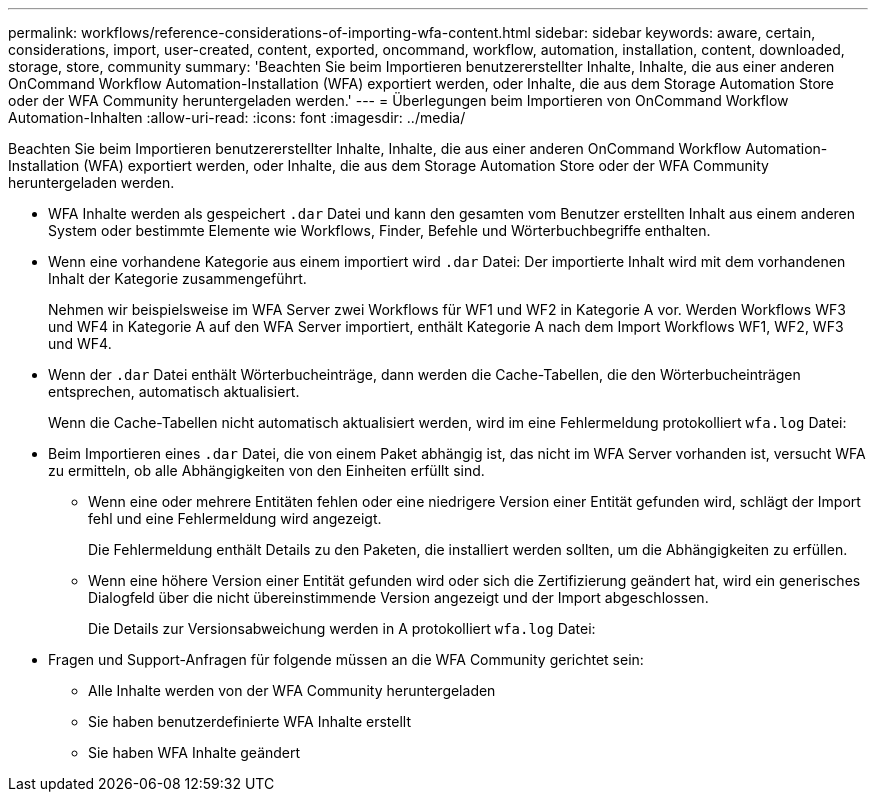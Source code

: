 ---
permalink: workflows/reference-considerations-of-importing-wfa-content.html 
sidebar: sidebar 
keywords: aware, certain, considerations, import, user-created, content, exported, oncommand, workflow, automation, installation, content, downloaded, storage, store, community 
summary: 'Beachten Sie beim Importieren benutzererstellter Inhalte, Inhalte, die aus einer anderen OnCommand Workflow Automation-Installation (WFA) exportiert werden, oder Inhalte, die aus dem Storage Automation Store oder der WFA Community heruntergeladen werden.' 
---
= Überlegungen beim Importieren von OnCommand Workflow Automation-Inhalten
:allow-uri-read: 
:icons: font
:imagesdir: ../media/


[role="lead"]
Beachten Sie beim Importieren benutzererstellter Inhalte, Inhalte, die aus einer anderen OnCommand Workflow Automation-Installation (WFA) exportiert werden, oder Inhalte, die aus dem Storage Automation Store oder der WFA Community heruntergeladen werden.

* WFA Inhalte werden als gespeichert `.dar` Datei und kann den gesamten vom Benutzer erstellten Inhalt aus einem anderen System oder bestimmte Elemente wie Workflows, Finder, Befehle und Wörterbuchbegriffe enthalten.
* Wenn eine vorhandene Kategorie aus einem importiert wird `.dar` Datei: Der importierte Inhalt wird mit dem vorhandenen Inhalt der Kategorie zusammengeführt.
+
Nehmen wir beispielsweise im WFA Server zwei Workflows für WF1 und WF2 in Kategorie A vor. Werden Workflows WF3 und WF4 in Kategorie A auf den WFA Server importiert, enthält Kategorie A nach dem Import Workflows WF1, WF2, WF3 und WF4.

* Wenn der `.dar` Datei enthält Wörterbucheinträge, dann werden die Cache-Tabellen, die den Wörterbucheinträgen entsprechen, automatisch aktualisiert.
+
Wenn die Cache-Tabellen nicht automatisch aktualisiert werden, wird im eine Fehlermeldung protokolliert `wfa.log` Datei:

* Beim Importieren eines `.dar` Datei, die von einem Paket abhängig ist, das nicht im WFA Server vorhanden ist, versucht WFA zu ermitteln, ob alle Abhängigkeiten von den Einheiten erfüllt sind.
+
** Wenn eine oder mehrere Entitäten fehlen oder eine niedrigere Version einer Entität gefunden wird, schlägt der Import fehl und eine Fehlermeldung wird angezeigt.
+
Die Fehlermeldung enthält Details zu den Paketen, die installiert werden sollten, um die Abhängigkeiten zu erfüllen.

** Wenn eine höhere Version einer Entität gefunden wird oder sich die Zertifizierung geändert hat, wird ein generisches Dialogfeld über die nicht übereinstimmende Version angezeigt und der Import abgeschlossen.
+
Die Details zur Versionsabweichung werden in A protokolliert `wfa.log` Datei:



* Fragen und Support-Anfragen für folgende müssen an die WFA Community gerichtet sein:
+
** Alle Inhalte werden von der WFA Community heruntergeladen
** Sie haben benutzerdefinierte WFA Inhalte erstellt
** Sie haben WFA Inhalte geändert



